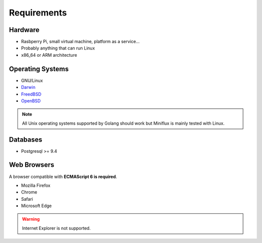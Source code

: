 Requirements
============

Hardware
--------

- Rasbperry Pi, small virtual machine, platform as a service...
- Probably anything that can run Linux
- x86_64 or ARM architecture

Operating Systems
-----------------

- GNU/Linux
- `Darwin <https://github.com/golang/go/wiki/Darwin>`_
- `FreedBSD <https://github.com/golang/go/wiki/FreeBSD>`_
- `OpenBSD <https://github.com/golang/go/wiki/OpenBSD>`_

.. note:: All Unix operating systems supported by Golang should work but Miniflux is mainly tested with Linux.

Databases
---------

- Postgresql >= 9.4

Web Browsers
------------

A browser compatible with **ECMAScript 6 is required**.

- Mozilla Firefox
- Chrome
- Safari
- Microsoft Edge

.. warning:: Internet Explorer is not supported.

